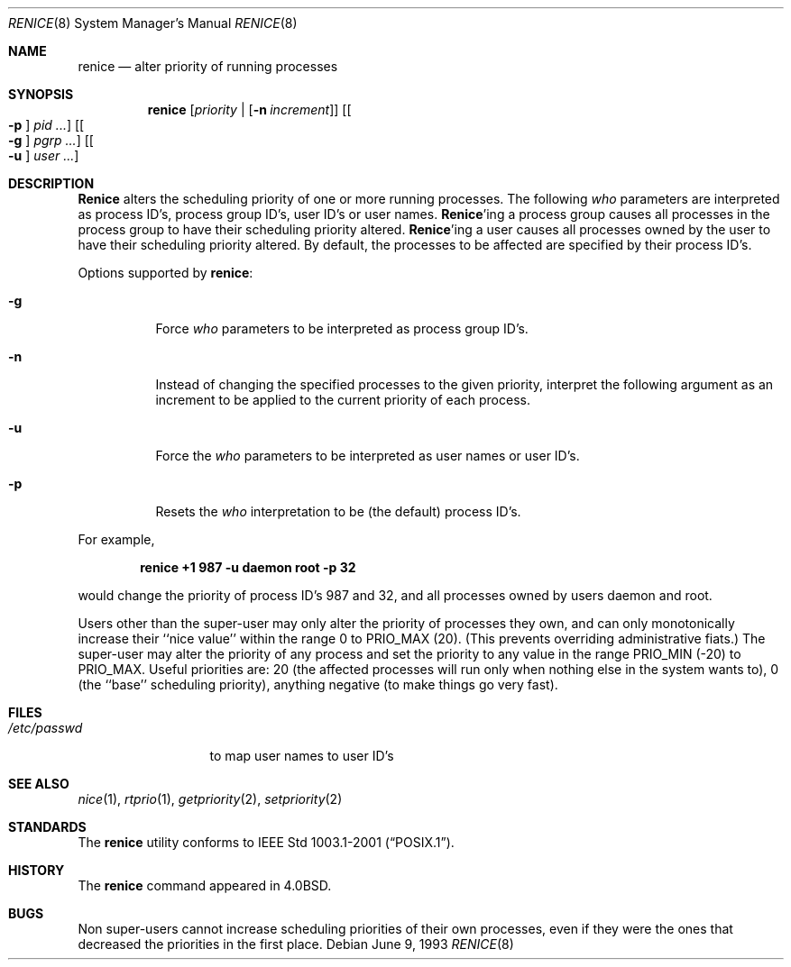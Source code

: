 .\" Copyright (c) 1983, 1991, 1993
.\"	The Regents of the University of California.  All rights reserved.
.\"
.\" Redistribution and use in source and binary forms, with or without
.\" modification, are permitted provided that the following conditions
.\" are met:
.\" 1. Redistributions of source code must retain the above copyright
.\"    notice, this list of conditions and the following disclaimer.
.\" 2. Redistributions in binary form must reproduce the above copyright
.\"    notice, this list of conditions and the following disclaimer in the
.\"    documentation and/or other materials provided with the distribution.
.\" 3. All advertising materials mentioning features or use of this software
.\"    must display the following acknowledgement:
.\"	This product includes software developed by the University of
.\"	California, Berkeley and its contributors.
.\" 4. Neither the name of the University nor the names of its contributors
.\"    may be used to endorse or promote products derived from this software
.\"    without specific prior written permission.
.\"
.\" THIS SOFTWARE IS PROVIDED BY THE REGENTS AND CONTRIBUTORS ``AS IS'' AND
.\" ANY EXPRESS OR IMPLIED WARRANTIES, INCLUDING, BUT NOT LIMITED TO, THE
.\" IMPLIED WARRANTIES OF MERCHANTABILITY AND FITNESS FOR A PARTICULAR PURPOSE
.\" ARE DISCLAIMED.  IN NO EVENT SHALL THE REGENTS OR CONTRIBUTORS BE LIABLE
.\" FOR ANY DIRECT, INDIRECT, INCIDENTAL, SPECIAL, EXEMPLARY, OR CONSEQUENTIAL
.\" DAMAGES (INCLUDING, BUT NOT LIMITED TO, PROCUREMENT OF SUBSTITUTE GOODS
.\" OR SERVICES; LOSS OF USE, DATA, OR PROFITS; OR BUSINESS INTERRUPTION)
.\" HOWEVER CAUSED AND ON ANY THEORY OF LIABILITY, WHETHER IN CONTRACT, STRICT
.\" LIABILITY, OR TORT (INCLUDING NEGLIGENCE OR OTHERWISE) ARISING IN ANY WAY
.\" OUT OF THE USE OF THIS SOFTWARE, EVEN IF ADVISED OF THE POSSIBILITY OF
.\" SUCH DAMAGE.
.\"
.\"     @(#)renice.8	8.1 (Berkeley) 6/9/93
.\" $FreeBSD: src/usr.bin/renice/renice.8,v 1.5.2.5 2002/06/17 23:58:46 tjr Exp $
.\" $DragonFly: src/usr.bin/renice/renice.8,v 1.2 2003/06/17 04:29:30 dillon Exp $
.\"
.Dd June 9, 1993
.Dt RENICE 8
.Os
.Sh NAME
.Nm renice
.Nd alter priority of running processes
.Sh SYNOPSIS
.Nm
.Op Ar priority | Op Fl n Ar increment
.Op Oo Fl p Oc Ar pid ...
.Op Oo Fl g Oc Ar pgrp ...
.Op Oo Fl u Oc Ar user ...
.Sh DESCRIPTION
.Nm Renice
alters the
scheduling priority of one or more running processes.
The following
.Ar who
parameters are interpreted as process ID's, process group
ID's, user ID's or user names.
.Nm Renice Ns 'ing
a process group causes all processes in the process group
to have their scheduling priority altered.
.Nm Renice Ns 'ing
a user causes all processes owned by the user to have
their scheduling priority altered.
By default, the processes to be affected are specified by
their process ID's.
.Pp
Options supported by
.Nm :
.Bl -tag -width Ds
.It Fl g
Force
.Ar who
parameters to be interpreted as process group ID's.
.It Fl n
Instead of changing the specified processes to the given priority,
interpret the following argument as an increment to be applied to
the current priority of each process.
.It Fl u
Force the
.Ar who
parameters to be interpreted as user names or user ID's.
.It Fl p
Resets the
.Ar who
interpretation to be (the default) process ID's.
.El
.Pp
For example,
.Pp
.Dl "renice +1 987 -u daemon root -p 32"
.Pp
would change the priority of process ID's 987 and 32, and
all processes owned by users daemon and root.
.Pp
Users other than the super-user may only alter the priority of
processes they own,
and can only monotonically increase their ``nice value''
within the range 0 to
.Dv PRIO_MAX
(20).
(This prevents overriding administrative fiats.)
The super-user
may alter the priority of any process
and set the priority to any value in the range
.Dv PRIO_MIN
(\-20)
to
.Dv PRIO_MAX .
Useful priorities are:
20 (the affected processes will run only when nothing else
in the system wants to),
0 (the ``base'' scheduling priority),
anything negative (to make things go very fast).
.Sh FILES
.Bl -tag -width /etc/passwd -compact
.It Pa /etc/passwd
to map user names to user ID's
.El
.Sh SEE ALSO
.Xr nice 1 ,
.Xr rtprio 1 ,
.Xr getpriority 2 ,
.Xr setpriority 2
.Sh STANDARDS
The
.Nm
utility conforms to
.St -p1003.1-2001 .
.Sh HISTORY
The
.Nm
command appeared in
.Bx 4.0 .
.Sh BUGS
Non super-users cannot increase scheduling priorities of their own processes,
even if they were the ones that decreased the priorities in the first place.
